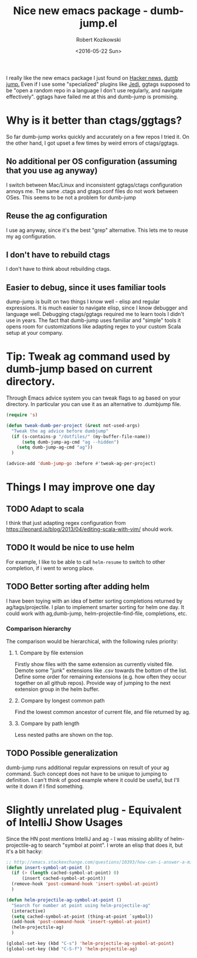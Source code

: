 #+BLOG: wordpress
#+POSTID: 458
#+BLOG: wordpress
#+OPTIONS: toc:3
#+OPTIONS: todo:t
#+TITLE: Nice new emacs package - dumb-jump.el
#+DATE: <2016-05-22 Sun>
#+AUTHOR: Robert Kozikowski
#+EMAIL: r.kozikowski@gmail.com

I really like the new emacs package I just found on [[https://news.ycombinator.com/item?id=11780168][Hacker news,]] [[https://github.com/jacktasia/dumb-jump][dumb jump.]]
Even if I use some "specialized" plugins like [[https://github.com/tkf/emacs-jedi][Jedi]], ggtags supposed to be "open a random repo in a language I don't use regularly, and navigate effectively".
ggtags have failed me at this and dumb-jump is promising.

* Why is it better than ctags/ggtags?
So far dumb-jump works quickly and accurately on a few repos I tried it.
On the other hand, I got upset a few times by weird errors of ctags/ggtags.
** No additional per OS configuration (assuming that you use ag anyway)
I switch between Mac/Linux and inconsistent ggtags/ctags configuration annoys me.
The same .ctags and gtags.conf files do not work between OSes.
This seems to be not a problem for dumb-jump
** Reuse the ag configuration
I use ag anyway, since it's the best "grep" alternative.
This lets me to reuse my ag configuration.
** I don't have to rebuild ctags
I don't have to think about rebuilding ctags.
** Easier to debug, since it uses familiar tools
dump-jump is built on two things I know well - elisp and regular expressions.
It is much easier to navigate elisp, since I know debugger and language well. Debugging ctags/ggtags required me to learn tools I didn't use in years.
The fact that dumb-jump uses familiar and "simple" tools it opens room for customizations like adapting regex to your custom Scala setup at your company.
* Tip: Tweak ag command used by dumb-jump based on current directory. 
Through Emacs advice system you can tweak flags to ag based on your directory. In particular you can use it as an alternative to .dumbjump file.
#+BEGIN_SRC emacs-lisp
  (require 's)

  (defun tweak-dumb-per-project (&rest not-used-args)
    "Tweak the ag advice before dumbjump"
    (if (s-contains-p "/dotfiles/" (my-buffer-file-name))
        (setq dumb-jump-ag-cmd "ag --hidden")
      (setq dumb-jump-ag-cmd "ag"))
    )

  (advice-add 'dumb-jump-go :before #'tweak-ag-per-project)
#+END_SRC
* Things I may improve one day
** TODO Adapt to scala
I think that just adapting regex configuration from https://leonard.io/blog/2013/04/editing-scala-with-vim/ should work.
** TODO It would be nice to use helm
For example, I like to be able to call =helm-resume= to switch to other completion, if i went to wrong place.
** TODO Better sorting after adding helm
I have been toying with an idea of better sorting completions returned by ag/tags/projectile.
I plan to implement smarter sorting for helm one day.
It could work with ag,dumb-jump, helm-projectile-find-file, completions, etc.
*** Comparison hierarchy
The comparison would be hierarchical, with the following rules priority:
**** 1. Compare by file extension
Firstly show files with the same extension as currently visited file.
Demote some "junk" extensions like .csv towards the bottom of the list.
Define some order for remaining extensions (e.g. how often they occur together on all github repos).
Provide way of jumping to the next extension group in the helm buffer.
**** 2. Compare by longest common path
Find the lowest common ancestor of current file, and file returned by ag.
**** 3. Compare by path length
Less nested paths are shown on the top.
** TODO Possible generalization 
dumb-jump runs additional regular expressions on result of your ag command.
Such concept does not have to be unique to jumping to definition.
I can't think of good example where it could be useful, but I'll write it down if I find something.
* Slightly unrelated plug - Equivalent of IntelliJ Show Usages
Since the HN post mentions IntelliJ and ag - I was missing ability of helm-projectile-ag to search "symbol at point".
I wrote an elisp that does it, but it's a bit hacky:
#+BEGIN_SRC emacs-lisp
  ;; http://emacs.stackexchange.com/questions/10393/how-can-i-answer-a-minibuffer-prompt-from-elisp
  (defun insert-symbol-at-point ()
    (if (> (length cached-symbol-at-point) 0)
        (insert cached-symbol-at-point))
    (remove-hook 'post-command-hook 'insert-symbol-at-point)
    )

  (defun helm-projectile-ag-symbol-at-point ()
    "Search for number at point using helm-projectile-ag"
    (interactive)
    (setq cached-symbol-at-point (thing-at-point `symbol))
    (add-hook 'post-command-hook 'insert-symbol-at-point)
    (helm-projectile-ag)
    )

  (global-set-key (kbd "C-s") 'helm-projectile-ag-symbol-at-point)
  (global-set-key (kbd "C-S-f") 'helm-projectile-ag)
#+END_SRC
